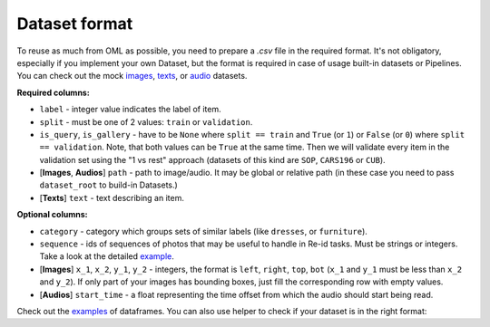 Dataset format
~~~~~~~~~~~~~~

To reuse as much from OML as possible, you need to prepare a `.csv` file in the required format.
It's not obligatory, especially if you implement your own Dataset, but the format is required in case
of usage built-in datasets or Pipelines. You can check out the mock
`images <https://drive.google.com/drive/folders/1plPnwyIkzg51-mLUXWTjREHgc1kgGrF4>`_,
`texts <https://github.com/OML-Team/open-metric-learning/blob/main/oml/utils/download_mock_dataset.py#L83>`_,
or `audio <https://drive.google.com/drive/folders/1NcKnyXqDyyYARrDETmhJcTTXegO3W0Ju>`_
datasets.

**Required columns:**

* ``label`` - integer value indicates the label of item.
* ``split`` - must be one of 2 values: ``train`` or ``validation``.
* ``is_query``, ``is_gallery`` - have to be ``None`` where ``split == train`` and ``True`` (or ``1``)
  or ``False`` (or ``0``) where ``split == validation``. Note, that both values can be ``True`` at
  the same time. Then we will validate every item
  in the validation set using the "1 vs rest" approach (datasets of this kind are ``SOP``, ``CARS196`` or ``CUB``).
* [**Images**, **Audios**] ``path`` - path to image/audio. It may be global or relative path (in these case you need to pass ``dataset_root`` to build-in Datasets.)
* [**Texts**] ``text`` - text describing an item.


**Optional columns:**

* ``category`` - category which groups sets of similar labels (like ``dresses``, or ``furniture``).
* ``sequence`` - ids of sequences of photos that may be useful to handle in Re-id tasks. Must be strings or integers. Take a look at the detailed `example <https://open-metric-learning.readthedocs.io/en/latest/feature_extraction/python_examples.html#handling-sequences-of-photos>`_.
* [**Images**] ``x_1``, ``x_2``, ``y_1``, ``y_2`` - integers, the format is ``left``, ``right``, ``top``, ``bot`` (``x_1`` and ``y_1`` must be less than ``x_2`` and ``y_2``). If only part of your images has bounding boxes, just fill the corresponding row with empty values.
* [**Audios**] ``start_time`` - a float representing the time offset from which the audio should start being read.

Check out the
`examples <https://drive.google.com/drive/folders/12QmUbDrKk7UaYGHreQdz5_nPfXG3klNc?usp=sharing>`_
of dataframes. You can also use helper to check if your dataset is in the right format:

.. mdinclude:: ../../../docs/readme/examples_source/retrieval_format.md
